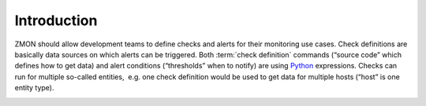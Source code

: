 ************
Introduction
************

ZMON should allow development teams to define checks and alerts for
their monitoring use cases. Check definitions are basically data sources
on which alerts can be triggered. Both :term:`check definition` commands
(“source code” which defines how to get data) and alert conditions
(“thresholds” when to notify) are using Python_ expressions. Checks can
run for multiple so-called entities,  e.g. one check definition would be
used to get data for multiple hosts (“host” is one entity type).

.. image:: images/components.svg

.. _Python: http://www.python.org
